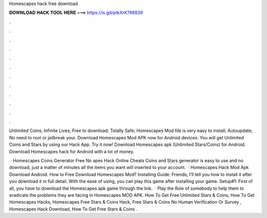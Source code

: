 Homescapes hack free download



𝐃𝐎𝐖𝐍𝐋𝐎𝐀𝐃 𝐇𝐀𝐂𝐊 𝐓𝐎𝐎𝐋 𝐇𝐄𝐑𝐄 ===> https://is.gd/ptkXrK?98839



.



.



.



.



.



.



.



.



.



.



.



.

Unlimited Coins; Infinite Lives; Free to download; Totally Safe; Homescapes Mod file is very easy to install; Autoupdate; No need to root or jailbreak your. Download Homescapes Mod APK now for Android devices. You will get Unlimited Coins and Stars by using our Hack App. Try it now! Download Homescapes apk (Unlimited Stars/Coins) for Android. Download Homescapes hack for Android with a lot of money.

 · Homescapes Coins Generator Free No apes Hack Online Cheats Coins and Stars generator is easy to use and no download, just a matter of minutes all the items you want will inserted to your account.  · Homescapes Hack Mod Apk Download Android. How to Free Download Homescapes Mod? Installing Guide: Friends, I’ll tell you how to install it after you download it in full detail. With the ease of using, you can play this game after installing your game. Setup#1: First of all, you have to download the Homescapes apk game through the link.  · Play the Role of somebody to help them to eradicate the problems they are facing in Homescapes MOD APK. How To Get Free Unlimited Stars & Coins, How To Get Homescapes Hacks, Homescapes Free Stars & Coins Hack, Free Stars & Coins No Human Verification Or Survey , Homescapes Hack Download, How To Get Free Stars & Coins .
